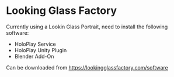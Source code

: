 * Looking Glass Factory

Currently using a Lookin Glass Portrait, need to install the following software:

- HoloPlay Service
- HoloPlay Unity Plugin
- Blender Add-On

Can be downloaded from [[https://lookingglassfactory.com/software]]
